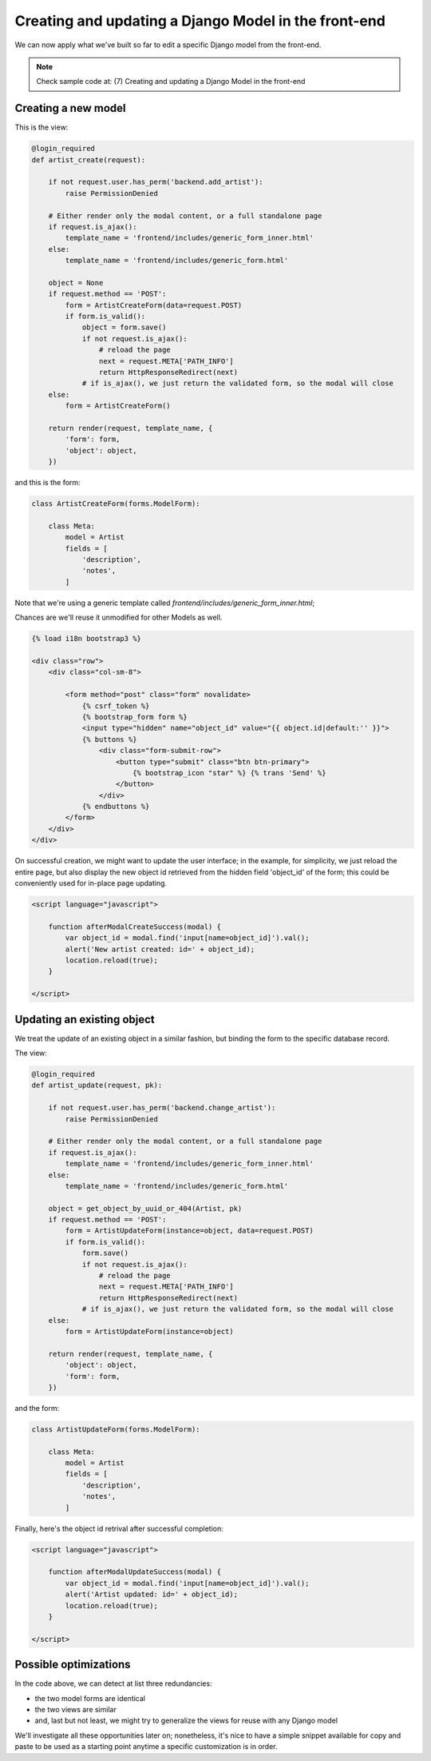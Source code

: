 Creating and updating a Django Model in the front-end
=====================================================

We can now apply what we've built so far to edit a specific Django model
from the front-end.

.. note:: Check sample code at:  (7) Creating and updating a Django Model in the front-end


Creating a new model
--------------------

This is the view:

.. code:: python

    @login_required
    def artist_create(request):

        if not request.user.has_perm('backend.add_artist'):
            raise PermissionDenied

        # Either render only the modal content, or a full standalone page
        if request.is_ajax():
            template_name = 'frontend/includes/generic_form_inner.html'
        else:
            template_name = 'frontend/includes/generic_form.html'

        object = None
        if request.method == 'POST':
            form = ArtistCreateForm(data=request.POST)
            if form.is_valid():
                object = form.save()
                if not request.is_ajax():
                    # reload the page
                    next = request.META['PATH_INFO']
                    return HttpResponseRedirect(next)
                # if is_ajax(), we just return the validated form, so the modal will close
        else:
            form = ArtistCreateForm()

        return render(request, template_name, {
            'form': form,
            'object': object,
        })

and this is the form:

.. code:: python

    class ArtistCreateForm(forms.ModelForm):

        class Meta:
            model = Artist
            fields = [
                'description',
                'notes',
            ]

Note that we're using a generic template called `frontend/includes/generic_form_inner.html`;

Chances are we'll reuse it unmodified for other Models as well.

.. code:: html

    {% load i18n bootstrap3 %}

    <div class="row">
        <div class="col-sm-8">

            <form method="post" class="form" novalidate>
                {% csrf_token %}
                {% bootstrap_form form %}
                <input type="hidden" name="object_id" value="{{ object.id|default:'' }}">
                {% buttons %}
                    <div class="form-submit-row">
                        <button type="submit" class="btn btn-primary">
                            {% bootstrap_icon "star" %} {% trans 'Send' %}
                        </button>
                    </div>
                {% endbuttons %}
            </form>
        </div>
    </div>

On successful creation, we might want to update the user interface;
in the example, for simplicity, we just reload the entire page,
but also display the new object id retrieved from the hidden field 'object_id' of the form;
this could be conveniently used for in-place page updating.

.. code:: javascript

    <script language="javascript">

        function afterModalCreateSuccess(modal) {
            var object_id = modal.find('input[name=object_id]').val();
            alert('New artist created: id=' + object_id);
            location.reload(true);
        }

    </script>


Updating an existing object
---------------------------

We treat the update of an existing object in a similar fashion,
but binding the form to the specific database record.

The view:

.. code:: python

    @login_required
    def artist_update(request, pk):

        if not request.user.has_perm('backend.change_artist'):
            raise PermissionDenied

        # Either render only the modal content, or a full standalone page
        if request.is_ajax():
            template_name = 'frontend/includes/generic_form_inner.html'
        else:
            template_name = 'frontend/includes/generic_form.html'

        object = get_object_by_uuid_or_404(Artist, pk)
        if request.method == 'POST':
            form = ArtistUpdateForm(instance=object, data=request.POST)
            if form.is_valid():
                form.save()
                if not request.is_ajax():
                    # reload the page
                    next = request.META['PATH_INFO']
                    return HttpResponseRedirect(next)
                # if is_ajax(), we just return the validated form, so the modal will close
        else:
            form = ArtistUpdateForm(instance=object)

        return render(request, template_name, {
            'object': object,
            'form': form,
        })

and the form:

.. code:: python

    class ArtistUpdateForm(forms.ModelForm):

        class Meta:
            model = Artist
            fields = [
                'description',
                'notes',
            ]

Finally, here's the object id retrival after successful completion:

.. code:: javascript

    <script language="javascript">

        function afterModalUpdateSuccess(modal) {
            var object_id = modal.find('input[name=object_id]').val();
            alert('Artist updated: id=' + object_id);
            location.reload(true);
        }

    </script>

Possible optimizations
----------------------

In the code above, we can detect at list three redundancies:

- the two model forms are identical
- the two views are similar
- and, last but not least, we might try to generalize the views for reuse with any Django model

We'll investigate all these opportunities later on; nonetheless, it's nice to
have a simple snippet available for copy and paste to be used as a starting point
anytime a specific customization is in order.
